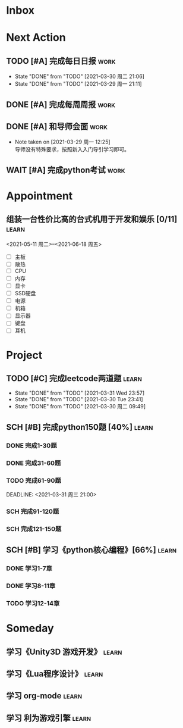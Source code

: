 #+STARTUP: INDENT LOGDONE OVERVIEW
#+TAGS: { learn(l) work(w) }
#+TODO: TODO(t) SCH(s) WAIT(w) | DONE(d) CANCELED(c)


* Inbox
* Next Action
** TODO [#A] 完成每日日报                                            :work:
DEADLINE: <2021-03-31 周三 21:20 +1d>
:PROPERTIES:
:LAST_REPEAT: [2021-03-30 周二 21:06]
:END:

- State "DONE"       from "TODO"       [2021-03-30 周二 21:06]
- State "DONE"       from "TODO"       [2021-03-29 周一 21:11]
** DONE [#A] 完成每周周报                                            :work:
CLOSED: [2021-03-29 周一 10:36] DEADLINE: <2021-03-29 周一 12:00 +1w>
** DONE [#A] 和导师会面                                              :work:
CLOSED: [2021-03-29 周一 12:26] DEADLINE: <2021-03-29 周一 21:00>
- Note taken on [2021-03-29 周一 12:25] \\
  导师没有特殊要求，按照新入入门导引学习即可。
** WAIT [#A] 完成python考试                                           :work:
DEADLINE: <2021-04-01 Thu 21:00>
* Appointment
** 组装一台性价比高的台式机用于开发和娱乐 [0/11]                    :learn:
<2021-05-11 周二>--<2021-06-18 周五>
- [ ] 主板
- [ ] 散热
- [ ] CPU
- [ ] 内存
- [ ] 显卡
- [ ] SSD硬盘
- [ ] 电源
- [ ] 机箱
- [ ] 显示器
- [ ] 键盘
- [ ] 耳机
* Project
** TODO [#C] 完成leetcode两道题                                      :learn:
SCHEDULED: <2021-04-01 Thu 21:00 +1d>
:PROPERTIES:
:LINK: [[https://leetcode-cn.com][leetcode]]
:LAST_REPEAT: [2021-03-31 Wed 23:57]
:END:
- State "DONE"       from "TODO"       [2021-03-31 Wed 23:57]
- State "DONE"       from "TODO"       [2021-03-30 Tue 23:41]
- State "DONE"       from "TODO"       [2021-03-30 周二 09:49]
** SCH [#B] 完成python150题 [40%]                                   :learn:
SCHEDULED: <2021-03-29 周一 11:00> DEADLINE: <2021-04-30 周五 21:00 -3d>
*** DONE 完成1-30题
CLOSED: [2021-03-29 周一 21:08] DEADLINE: <2021-03-29 周一 21:00>
:PROPERTIES:
:REFERENCE: [[file:../ref/python150题.org::第一题][python150题:1-30]]
:END:
*** DONE 完成31-60题
CLOSED: [2021-03-30 周二 14:40] DEADLINE: <2021-03-30 周二 21:00>
:PROPERTIES:
:REFERENCE: [[file:../ref/python150题.org::第三十一题][python150题:31-60]]
:END:
*** TODO 完成61-90题
:PROPERTIES:
:REFERENCE: [[file:../ref/python150题.org::第六十一题][python150题:61-90]]
:END:
DEADLINE: <2021-03-31 周三 21:00>
*** SCH 完成91-120题
DEADLINE: <2021-04-01 周四 21:00>
:PROPERTIES:
:REFERENCE: [[file:../ref/python150题.org::第九十一题][python150题:91-120]]
:END:
*** SCH 完成121-150题
:PROPERTIES:
:REFERENCE: [[file:../ref/python150题.org::第一百二十一题][python150题:121-150]]
:END:
** SCH [#B] 学习《python核心编程》[66%]                             :learn:
DEADLINE: <2021-04-03 周六 21:00> SCHEDULED: <2021-03-29 周一 12:00>
*** DONE 学习1-7章
CLOSED: [2021-03-29 周一 17:41] DEADLINE: <2021-03-31 周三 21:00>
*** DONE 学习8-11章
CLOSED: [2021-03-30 周二 21:09] DEADLINE: <2021-03-30 周二 21:00>
*** TODO 学习12-14章
DEADLINE: <2021-03-31 周三 21:20>

* Someday
** 学习《Unity3D 游戏开发》                                         :learn:
** 学习《Lua程序设计》                                               :learn:
** 学习 org-mode                                                     :learn:
:PROPERTIES:
:LINK: [[https://orgmode.org/manual/index.html#SEC_Contents][org manual]]
:END:
** 学习 利为游戏引擎                                                 :learn:

